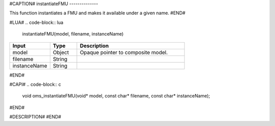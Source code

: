 #CAPTION#
instantiateFMU
--------------

This function instantiates a FMU and makes it available under a given name.
#END#

#LUA#
.. code-block:: lua

  instantiateFMU(model, filename, instanceName)

.. csv-table::
  :header: "Input", "Type", "Description"
  :widths: 15, 10, 40

  "model", "Object", "Opaque pointer to composite model."
  "filename", "String", ""
  "instanceName", "String", ""
#END#

#CAPI#
.. code-block:: c

  void oms_instantiateFMU(void* model, const char* filename, const char* instanceName);
#END#

#DESCRIPTION#
#END#
